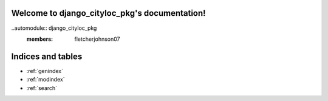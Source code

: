 .. django_cityloc_pkg documentation master file, created by
   sphinx-quickstart on Tue Apr 12 20:48:27 2022.
   You can adapt this file completely to your liking, but it should at least
   contain the root `toctree` directive.

Welcome to django_cityloc_pkg's documentation!
==============================================

..automodule:: django_cityloc_pkg
   :members: fletcherjohnson07



Indices and tables
==================

* :ref:`genindex`
* :ref:`modindex`
* :ref:`search`
